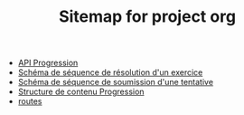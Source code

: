 #+TITLE: Sitemap for project org

- [[file:api.org][API Progression]]
- [[file:systeme_sequence.org][Schéma de séquence de résolution d'un exercice]]
- [[file:soumission_sequence.org][Schéma de séquence de soumission d'une tentative]]
- [[file:contenu/structure.org][Structure de contenu Progression]]
- [[file:routes.org][routes]]